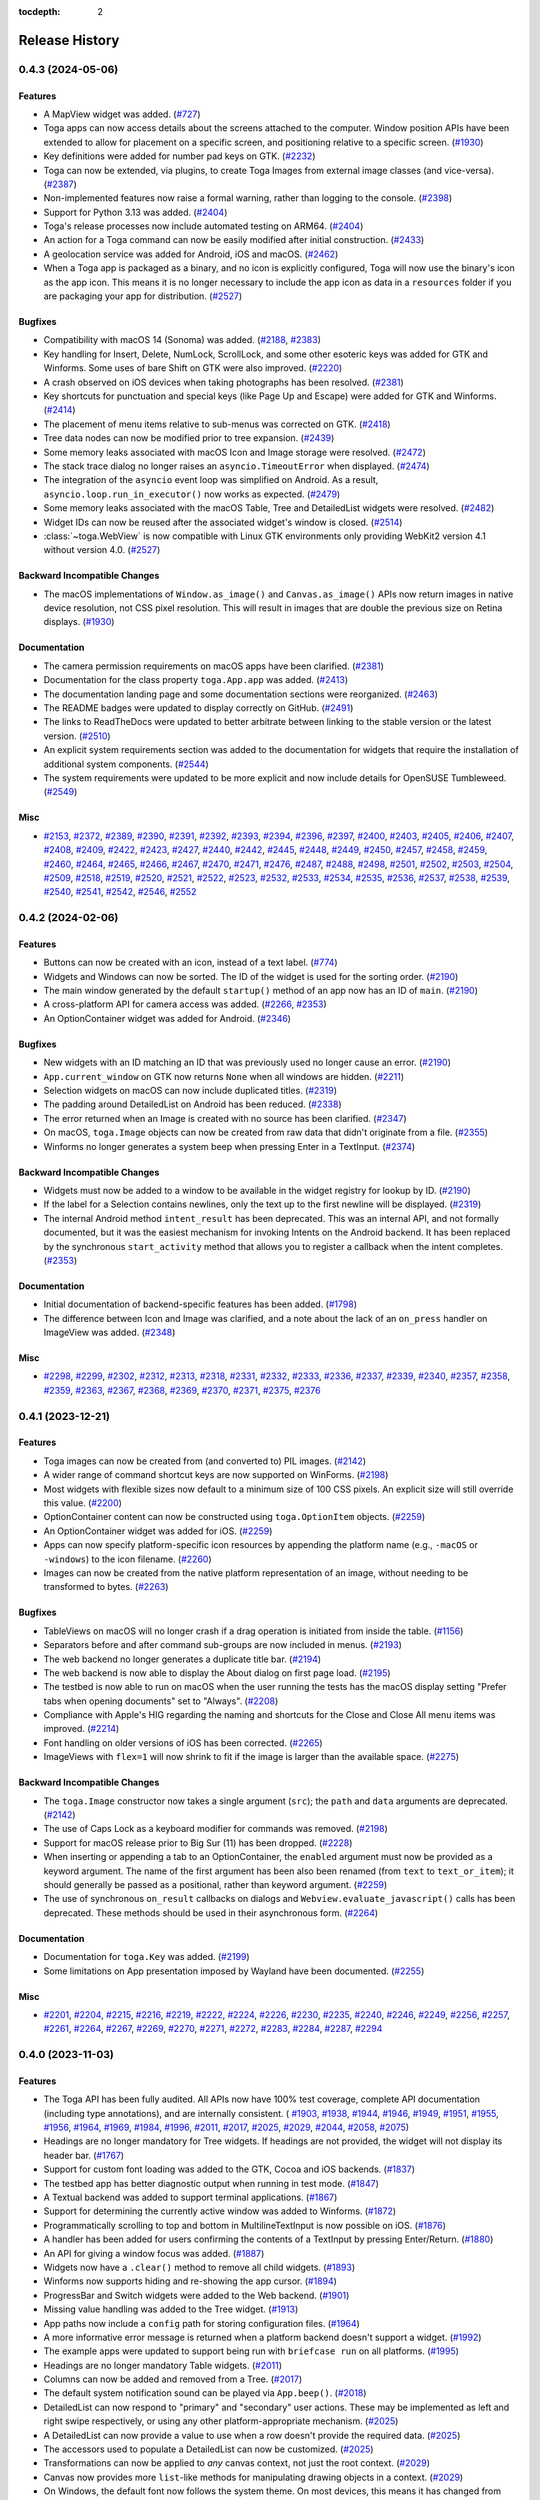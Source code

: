 :tocdepth: 2

===============
Release History
===============

.. towncrier release notes start

0.4.3 (2024-05-06)
==================

Features
--------

* A MapView widget was added. (`#727 <https://github.com/beeware/toga/issues/727>`__)
* Toga apps can now access details about the screens attached to the computer. Window position APIs have been extended to allow for placement on a specific screen, and positioning relative to a specific screen. (`#1930 <https://github.com/beeware/toga/issues/1930>`__)
* Key definitions were added for number pad keys on GTK. (`#2232 <https://github.com/beeware/toga/issues/2232>`__)
* Toga can now be extended, via plugins, to create Toga Images from external image classes (and vice-versa). (`#2387 <https://github.com/beeware/toga/issues/2387>`__)
* Non-implemented features now raise a formal warning, rather than logging to the console. (`#2398 <https://github.com/beeware/toga/issues/2398>`__)
* Support for Python 3.13 was added. (`#2404 <https://github.com/beeware/toga/issues/2404>`__)
* Toga's release processes now include automated testing on ARM64. (`#2404 <https://github.com/beeware/toga/issues/2404>`__)
* An action for a Toga command can now be easily modified after initial construction. (`#2433 <https://github.com/beeware/toga/issues/2433>`__)
* A geolocation service was added for Android, iOS and macOS. (`#2462 <https://github.com/beeware/toga/issues/2462>`__)
* When a Toga app is packaged as a binary, and no icon is explicitly configured, Toga will now use the binary's icon as the app icon. This means it is no longer necessary to include the app icon as data in a ``resources`` folder if you are packaging your app for distribution. (`#2527 <https://github.com/beeware/toga/issues/2527>`__)


Bugfixes
--------

* Compatibility with macOS 14 (Sonoma) was added. (`#2188 <https://github.com/beeware/toga/issues/2188>`__, `#2383 <https://github.com/beeware/toga/issues/2383>`__)
* Key handling for Insert, Delete, NumLock, ScrollLock, and some other esoteric keys was added for GTK and Winforms. Some uses of bare Shift on GTK were also improved. (`#2220 <https://github.com/beeware/toga/issues/2220>`__)
* A crash observed on iOS devices when taking photographs has been resolved. (`#2381 <https://github.com/beeware/toga/issues/2381>`__)
* Key shortcuts for punctuation and special keys (like Page Up and Escape) were added for GTK and Winforms. (`#2414 <https://github.com/beeware/toga/issues/2414>`__)
* The placement of menu items relative to sub-menus was corrected on GTK. (`#2418 <https://github.com/beeware/toga/issues/2418>`__)
* Tree data nodes can now be modified prior to tree expansion. (`#2439 <https://github.com/beeware/toga/issues/2439>`__)
* Some memory leaks associated with macOS Icon and Image storage were resolved. (`#2472 <https://github.com/beeware/toga/issues/2472>`__)
* The stack trace dialog no longer raises an ``asyncio.TimeoutError`` when displayed. (`#2474 <https://github.com/beeware/toga/issues/2474>`__)
* The integration of the ``asyncio`` event loop was simplified on Android. As a result, ``asyncio.loop.run_in_executor()`` now works as expected. (`#2479 <https://github.com/beeware/toga/issues/2479>`__)
* Some memory leaks associated with the macOS Table, Tree and DetailedList widgets were resolved. (`#2482 <https://github.com/beeware/toga/issues/2482>`__)
* Widget IDs can now be reused after the associated widget's window is closed. (`#2514 <https://github.com/beeware/toga/issues/2514>`__)
* :class:`~toga.WebView` is now compatible with Linux GTK environments only providing WebKit2 version 4.1 without version 4.0. (`#2527 <https://github.com/beeware/toga/issues/2527>`__)


Backward Incompatible Changes
-----------------------------

* The macOS implementations of ``Window.as_image()`` and ``Canvas.as_image()`` APIs now return images in native device resolution, not CSS pixel resolution. This will result in images that are double the previous size on Retina displays. (`#1930 <https://github.com/beeware/toga/issues/1930>`__)


Documentation
-------------

* The camera permission requirements on macOS apps have been clarified. (`#2381 <https://github.com/beeware/toga/issues/2381>`__)
* Documentation for the class property ``toga.App.app`` was added. (`#2413 <https://github.com/beeware/toga/issues/2413>`__)
* The documentation landing page and some documentation sections were reorganized. (`#2463 <https://github.com/beeware/toga/issues/2463>`__)
* The README badges were updated to display correctly on GitHub. (`#2491 <https://github.com/beeware/toga/issues/2491>`__)
* The links to ReadTheDocs were updated to better arbitrate between linking to the stable version or the latest version. (`#2510 <https://github.com/beeware/toga/issues/2510>`__)
* An explicit system requirements section was added to the documentation for widgets that require the installation of additional system components. (`#2544 <https://github.com/beeware/toga/issues/2544>`__)
* The system requirements were updated to be more explicit and now include details for OpenSUSE Tumbleweed. (`#2549 <https://github.com/beeware/toga/issues/2549>`__)


Misc
----

* `#2153 <https://github.com/beeware/toga/issues/2153>`__, `#2372 <https://github.com/beeware/toga/issues/2372>`__, `#2389 <https://github.com/beeware/toga/issues/2389>`__, `#2390 <https://github.com/beeware/toga/issues/2390>`__, `#2391 <https://github.com/beeware/toga/issues/2391>`__, `#2392 <https://github.com/beeware/toga/issues/2392>`__, `#2393 <https://github.com/beeware/toga/issues/2393>`__, `#2394 <https://github.com/beeware/toga/issues/2394>`__, `#2396 <https://github.com/beeware/toga/issues/2396>`__, `#2397 <https://github.com/beeware/toga/issues/2397>`__, `#2400 <https://github.com/beeware/toga/issues/2400>`__, `#2403 <https://github.com/beeware/toga/issues/2403>`__, `#2405 <https://github.com/beeware/toga/issues/2405>`__, `#2406 <https://github.com/beeware/toga/issues/2406>`__, `#2407 <https://github.com/beeware/toga/issues/2407>`__, `#2408 <https://github.com/beeware/toga/issues/2408>`__, `#2409 <https://github.com/beeware/toga/issues/2409>`__, `#2422 <https://github.com/beeware/toga/issues/2422>`__, `#2423 <https://github.com/beeware/toga/issues/2423>`__, `#2427 <https://github.com/beeware/toga/issues/2427>`__, `#2440 <https://github.com/beeware/toga/issues/2440>`__, `#2442 <https://github.com/beeware/toga/issues/2442>`__, `#2445 <https://github.com/beeware/toga/issues/2445>`__, `#2448 <https://github.com/beeware/toga/issues/2448>`__, `#2449 <https://github.com/beeware/toga/issues/2449>`__, `#2450 <https://github.com/beeware/toga/issues/2450>`__, `#2457 <https://github.com/beeware/toga/issues/2457>`__, `#2458 <https://github.com/beeware/toga/issues/2458>`__, `#2459 <https://github.com/beeware/toga/issues/2459>`__, `#2460 <https://github.com/beeware/toga/issues/2460>`__, `#2464 <https://github.com/beeware/toga/issues/2464>`__, `#2465 <https://github.com/beeware/toga/issues/2465>`__, `#2466 <https://github.com/beeware/toga/issues/2466>`__, `#2467 <https://github.com/beeware/toga/issues/2467>`__, `#2470 <https://github.com/beeware/toga/issues/2470>`__, `#2471 <https://github.com/beeware/toga/issues/2471>`__, `#2476 <https://github.com/beeware/toga/issues/2476>`__, `#2487 <https://github.com/beeware/toga/issues/2487>`__, `#2488 <https://github.com/beeware/toga/issues/2488>`__, `#2498 <https://github.com/beeware/toga/issues/2498>`__, `#2501 <https://github.com/beeware/toga/issues/2501>`__, `#2502 <https://github.com/beeware/toga/issues/2502>`__, `#2503 <https://github.com/beeware/toga/issues/2503>`__, `#2504 <https://github.com/beeware/toga/issues/2504>`__, `#2509 <https://github.com/beeware/toga/issues/2509>`__, `#2518 <https://github.com/beeware/toga/issues/2518>`__, `#2519 <https://github.com/beeware/toga/issues/2519>`__, `#2520 <https://github.com/beeware/toga/issues/2520>`__, `#2521 <https://github.com/beeware/toga/issues/2521>`__, `#2522 <https://github.com/beeware/toga/issues/2522>`__, `#2523 <https://github.com/beeware/toga/issues/2523>`__, `#2532 <https://github.com/beeware/toga/issues/2532>`__, `#2533 <https://github.com/beeware/toga/issues/2533>`__, `#2534 <https://github.com/beeware/toga/issues/2534>`__, `#2535 <https://github.com/beeware/toga/issues/2535>`__, `#2536 <https://github.com/beeware/toga/issues/2536>`__, `#2537 <https://github.com/beeware/toga/issues/2537>`__, `#2538 <https://github.com/beeware/toga/issues/2538>`__, `#2539 <https://github.com/beeware/toga/issues/2539>`__, `#2540 <https://github.com/beeware/toga/issues/2540>`__, `#2541 <https://github.com/beeware/toga/issues/2541>`__, `#2542 <https://github.com/beeware/toga/issues/2542>`__, `#2546 <https://github.com/beeware/toga/issues/2546>`__, `#2552 <https://github.com/beeware/toga/issues/2552>`__


0.4.2 (2024-02-06)
==================

Features
--------

* Buttons can now be created with an icon, instead of a text label. (`#774 <https://github.com/beeware/toga/issues/774>`__)
* Widgets and Windows can now be sorted. The ID of the widget is used for the sorting order. (`#2190 <https://github.com/beeware/toga/issues/2190>`__)
* The main window generated by the default ``startup()`` method of an app now has an ID of ``main``. (`#2190 <https://github.com/beeware/toga/issues/2190>`__)
* A cross-platform API for camera access was added. (`#2266 <https://github.com/beeware/toga/issues/2266>`__, `#2353 <https://github.com/beeware/toga/issues/2353>`__)
* An OptionContainer widget was added for Android. (`#2346 <https://github.com/beeware/toga/issues/2346>`__)

Bugfixes
--------

* New widgets with an ID matching an ID that was previously used no longer cause an error. (`#2190 <https://github.com/beeware/toga/issues/2190>`__)
* ``App.current_window`` on GTK now returns ``None`` when all windows are hidden. (`#2211 <https://github.com/beeware/toga/issues/2211>`__)
* Selection widgets on macOS can now include duplicated titles. (`#2319 <https://github.com/beeware/toga/issues/2319>`__)
* The padding around DetailedList on Android has been reduced. (`#2338 <https://github.com/beeware/toga/issues/2338>`__)
* The error returned when an Image is created with no source has been clarified. (`#2347 <https://github.com/beeware/toga/issues/2347>`__)
* On macOS, ``toga.Image`` objects can now be created from raw data that didn't originate from a file. (`#2355 <https://github.com/beeware/toga/issues/2355>`__)
* Winforms no longer generates a system beep when pressing Enter in a TextInput. (`#2374 <https://github.com/beeware/toga/issues/2374>`__)

Backward Incompatible Changes
-----------------------------

* Widgets must now be added to a window to be available in the widget registry for lookup by ID. (`#2190 <https://github.com/beeware/toga/issues/2190>`__)
* If the label for a Selection contains newlines, only the text up to the first newline will be displayed. (`#2319 <https://github.com/beeware/toga/issues/2319>`__)
* The internal Android method ``intent_result`` has been deprecated. This was an internal API, and not formally documented, but it was the easiest mechanism for invoking Intents on the Android backend. It has been replaced by the synchronous ``start_activity`` method that allows you to register a callback when the intent completes. (`#2353 <https://github.com/beeware/toga/issues/2353>`__)

Documentation
-------------

* Initial documentation of backend-specific features has been added. (`#1798 <https://github.com/beeware/toga/issues/1798>`__)
* The difference between Icon and Image was clarified, and a note about the lack of an ``on_press`` handler on ImageView was added. (`#2348 <https://github.com/beeware/toga/issues/2348>`__)

Misc
----

* `#2298 <https://github.com/beeware/toga/issues/2298>`__, `#2299 <https://github.com/beeware/toga/issues/2299>`__, `#2302 <https://github.com/beeware/toga/issues/2302>`__, `#2312 <https://github.com/beeware/toga/issues/2312>`__, `#2313 <https://github.com/beeware/toga/issues/2313>`__, `#2318 <https://github.com/beeware/toga/issues/2318>`__, `#2331 <https://github.com/beeware/toga/issues/2331>`__, `#2332 <https://github.com/beeware/toga/issues/2332>`__, `#2333 <https://github.com/beeware/toga/issues/2333>`__, `#2336 <https://github.com/beeware/toga/issues/2336>`__, `#2337 <https://github.com/beeware/toga/issues/2337>`__, `#2339 <https://github.com/beeware/toga/issues/2339>`__, `#2340 <https://github.com/beeware/toga/issues/2340>`__, `#2357 <https://github.com/beeware/toga/issues/2357>`__, `#2358 <https://github.com/beeware/toga/issues/2358>`__, `#2359 <https://github.com/beeware/toga/issues/2359>`__, `#2363 <https://github.com/beeware/toga/issues/2363>`__, `#2367 <https://github.com/beeware/toga/issues/2367>`__, `#2368 <https://github.com/beeware/toga/issues/2368>`__, `#2369 <https://github.com/beeware/toga/issues/2369>`__, `#2370 <https://github.com/beeware/toga/issues/2370>`__, `#2371 <https://github.com/beeware/toga/issues/2371>`__, `#2375 <https://github.com/beeware/toga/issues/2375>`__, `#2376 <https://github.com/beeware/toga/issues/2376>`__


0.4.1 (2023-12-21)
==================

Features
--------

* Toga images can now be created from (and converted to) PIL images. (`#2142 <https://github.com/beeware/toga/issues/2142>`__)
* A wider range of command shortcut keys are now supported on WinForms. (`#2198 <https://github.com/beeware/toga/issues/2198>`__)
* Most widgets with flexible sizes now default to a minimum size of 100 CSS pixels. An explicit size will still override this value. (`#2200 <https://github.com/beeware/toga/issues/2200>`__)
* OptionContainer content can now be constructed using ``toga.OptionItem`` objects. (`#2259 <https://github.com/beeware/toga/issues/2259>`__)
* An OptionContainer widget was added for iOS. (`#2259 <https://github.com/beeware/toga/issues/2259>`__)
* Apps can now specify platform-specific icon resources by appending the platform name (e.g., ``-macOS`` or ``-windows``) to the icon filename. (`#2260 <https://github.com/beeware/toga/issues/2260>`__)
* Images can now be created from the native platform representation of an image, without needing to be transformed to bytes. (`#2263 <https://github.com/beeware/toga/issues/2263>`__)

Bugfixes
--------

* TableViews on macOS will no longer crash if a drag operation is initiated from inside the table. (`#1156 <https://github.com/beeware/toga/issues/1156>`__)
* Separators before and after command sub-groups are now included in menus. (`#2193 <https://github.com/beeware/toga/issues/2193>`__)
* The web backend no longer generates a duplicate title bar. (`#2194 <https://github.com/beeware/toga/issues/2194>`__)
* The web backend is now able to display the About dialog on first page load. (`#2195 <https://github.com/beeware/toga/issues/2195>`__)
* The testbed is now able to run on macOS when the user running the tests has the macOS display setting "Prefer tabs when opening documents" set to "Always". (`#2208 <https://github.com/beeware/toga/issues/2208>`__)
* Compliance with Apple's HIG regarding the naming and shortcuts for the Close and Close All menu items was improved. (`#2214 <https://github.com/beeware/toga/issues/2214>`__)
* Font handling on older versions of iOS has been corrected. (`#2265 <https://github.com/beeware/toga/issues/2265>`__)
* ImageViews with ``flex=1`` will now shrink to fit if the image is larger than the available space. (`#2275 <https://github.com/beeware/toga/issues/2275>`__)

Backward Incompatible Changes
-----------------------------

* The ``toga.Image`` constructor now takes a single argument (``src``); the ``path`` and ``data`` arguments are deprecated. (`#2142 <https://github.com/beeware/toga/issues/2142>`__)
* The use of Caps Lock as a keyboard modifier for commands was removed. (`#2198 <https://github.com/beeware/toga/issues/2198>`__)
* Support for macOS release prior to Big Sur (11) has been dropped. (`#2228 <https://github.com/beeware/toga/issues/2228>`__)
* When inserting or appending a tab to an OptionContainer, the ``enabled`` argument must now be provided as a keyword argument. The name of the first argument has been also been renamed (from ``text`` to ``text_or_item``); it should generally be passed as a positional, rather than keyword argument. (`#2259 <https://github.com/beeware/toga/issues/2259>`__)
* The use of synchronous ``on_result`` callbacks on dialogs and ``Webview.evaluate_javascript()`` calls has been deprecated. These methods should be used in their asynchronous form. (`#2264 <https://github.com/beeware/toga/issues/2264>`__)

Documentation
-------------

* Documentation for ``toga.Key`` was added. (`#2199 <https://github.com/beeware/toga/issues/2199>`__)
* Some limitations on App presentation imposed by Wayland have been documented. (`#2255 <https://github.com/beeware/toga/issues/2255>`__)

Misc
----

* `#2201 <https://github.com/beeware/toga/issues/2201>`__, `#2204 <https://github.com/beeware/toga/issues/2204>`__, `#2215 <https://github.com/beeware/toga/issues/2215>`__, `#2216 <https://github.com/beeware/toga/issues/2216>`__, `#2219 <https://github.com/beeware/toga/issues/2219>`__, `#2222 <https://github.com/beeware/toga/issues/2222>`__, `#2224 <https://github.com/beeware/toga/issues/2224>`__, `#2226 <https://github.com/beeware/toga/issues/2226>`__, `#2230 <https://github.com/beeware/toga/issues/2230>`__, `#2235 <https://github.com/beeware/toga/issues/2235>`__, `#2240 <https://github.com/beeware/toga/issues/2240>`__, `#2246 <https://github.com/beeware/toga/issues/2246>`__, `#2249 <https://github.com/beeware/toga/issues/2249>`__, `#2256 <https://github.com/beeware/toga/issues/2256>`__, `#2257 <https://github.com/beeware/toga/issues/2257>`__, `#2261 <https://github.com/beeware/toga/issues/2261>`__, `#2264 <https://github.com/beeware/toga/issues/2264>`__, `#2267 <https://github.com/beeware/toga/issues/2267>`__, `#2269 <https://github.com/beeware/toga/issues/2269>`__, `#2270 <https://github.com/beeware/toga/issues/2270>`__, `#2271 <https://github.com/beeware/toga/issues/2271>`__, `#2272 <https://github.com/beeware/toga/issues/2272>`__, `#2283 <https://github.com/beeware/toga/issues/2283>`__, `#2284 <https://github.com/beeware/toga/issues/2284>`__, `#2287 <https://github.com/beeware/toga/issues/2287>`__, `#2294 <https://github.com/beeware/toga/issues/2294>`__

0.4.0 (2023-11-03)
==================

Features
--------

* The Toga API has been fully audited. All APIs now have 100% test coverage, complete API documentation (including type annotations), and are internally consistent. ( `#1903 <https://github.com/beeware/toga/issues/1903>`__, `#1938 <https://github.com/beeware/toga/issues/1938>`__, `#1944 <https://github.com/beeware/toga/issues/1944>`__, `#1946 <https://github.com/beeware/toga/issues/1946>`__, `#1949 <https://github.com/beeware/toga/issues/1949>`__, `#1951 <https://github.com/beeware/toga/issues/1951>`__, `#1955 <https://github.com/beeware/toga/issues/1955>`__, `#1956 <https://github.com/beeware/toga/issues/1956>`__, `#1964 <https://github.com/beeware/toga/issues/1964>`__, `#1969 <https://github.com/beeware/toga/issues/1969>`__, `#1984 <https://github.com/beeware/toga/issues/1984>`__, `#1996 <https://github.com/beeware/toga/issues/1996>`__, `#2011 <https://github.com/beeware/toga/issues/2011>`__, `#2017 <https://github.com/beeware/toga/issues/2017>`__, `#2025 <https://github.com/beeware/toga/issues/2025>`__, `#2029 <https://github.com/beeware/toga/issues/2029>`__, `#2044 <https://github.com/beeware/toga/issues/2044>`__, `#2058 <https://github.com/beeware/toga/issues/2058>`__, `#2075 <https://github.com/beeware/toga/issues/2075>`__)
* Headings are no longer mandatory for Tree widgets. If headings are not provided, the widget will not display its header bar. (`#1767 <https://github.com/beeware/toga/issues/1767>`__)
* Support for custom font loading was added to the GTK, Cocoa and iOS backends. (`#1837 <https://github.com/beeware/toga/issues/1837>`__)
* The testbed app has better diagnostic output when running in test mode. (`#1847 <https://github.com/beeware/toga/issues/1847>`__)
* A Textual backend was added to support terminal applications. (`#1867 <https://github.com/beeware/toga/issues/1867>`__)
* Support for determining the currently active window was added to Winforms. (`#1872 <https://github.com/beeware/toga/issues/1872>`__)
* Programmatically scrolling to top and bottom in MultilineTextInput is now possible on iOS. (`#1876 <https://github.com/beeware/toga/issues/1876>`__)
* A handler has been added for users confirming the contents of a TextInput by pressing Enter/Return. (`#1880 <https://github.com/beeware/toga/issues/1880>`__)
* An API for giving a window focus was added. (`#1887 <https://github.com/beeware/toga/issues/1887>`__)
* Widgets now have a ``.clear()`` method to remove all child widgets. (`#1893 <https://github.com/beeware/toga/issues/1893>`__)
* Winforms now supports hiding and re-showing the app cursor. (`#1894 <https://github.com/beeware/toga/issues/1894>`__)
* ProgressBar and Switch widgets were added to the Web backend. (`#1901 <https://github.com/beeware/toga/issues/1901>`__)
* Missing value handling was added to the Tree widget. (`#1913 <https://github.com/beeware/toga/issues/1913>`__)
* App paths now include a ``config`` path for storing configuration files. (`#1964 <https://github.com/beeware/toga/issues/1964>`__)
* A more informative error message is returned when a platform backend doesn't support a widget. (`#1992 <https://github.com/beeware/toga/issues/1992>`__)
* The example apps were updated to support being run with ``briefcase run`` on all platforms. (`#1995 <https://github.com/beeware/toga/issues/1995>`__)
* Headings are no longer mandatory Table widgets. (`#2011 <https://github.com/beeware/toga/issues/2011>`__)
* Columns can now be added and removed from a Tree. (`#2017 <https://github.com/beeware/toga/issues/2017>`__)
* The default system notification sound can be played via ``App.beep()``. (`#2018 <https://github.com/beeware/toga/issues/2018>`__)
* DetailedList can now respond to "primary" and "secondary" user actions. These may be implemented as left and right swipe respectively, or using any other platform-appropriate mechanism. (`#2025 <https://github.com/beeware/toga/issues/2025>`__)
* A DetailedList can now provide a value to use when a row doesn't provide the required data. (`#2025 <https://github.com/beeware/toga/issues/2025>`__)
* The accessors used to populate a DetailedList can now be customized. (`#2025 <https://github.com/beeware/toga/issues/2025>`__)
* Transformations can now be applied to *any* canvas context, not just the root context. (`#2029 <https://github.com/beeware/toga/issues/2029>`__)
* Canvas now provides more ``list``-like methods for manipulating drawing objects in a context. (`#2029 <https://github.com/beeware/toga/issues/2029>`__)
* On Windows, the default font now follows the system theme. On most devices, this means it has changed from Microsoft Sans Serif 8pt to Segoe UI 9pt. (`#2029 <https://github.com/beeware/toga/issues/2029>`__)
* Font sizes are now consistently interpreted as CSS points. On Android, iOS and macOS, this means any numeric font sizes will appear 33% larger than before. The default font size on these platforms is unchanged. (`#2029 <https://github.com/beeware/toga/issues/2029>`__)
* MultilineTextInputs no longer show spelling suggestions when in read-only mode. (`#2136 <https://github.com/beeware/toga/issues/2136>`__)
* Applications now verify that a main window has been created as part of the ``startup()`` method. (`#2047 <https://github.com/beeware/toga/issues/2047>`__)
* An implementation of ActivityIndicator was added to the Web backend. (`#2050 <https://github.com/beeware/toga/issues/2050>`__)
* An implementation of Divider was added to the Web backend. (`#2051 <https://github.com/beeware/toga/issues/2051>`__)
* The ability to capture the contents of a window as an image has been added. (`#2063 <https://github.com/beeware/toga/issues/2063>`__)
* A PasswordInput widget was added to the Web backend. (`#2089 <https://github.com/beeware/toga/issues/2089>`__)
* The WebKit inspector is automatically enabled on all macOS WebViews, provided you're using macOS 13.3 (Ventura) or iOS 16.4, or later. (`#2109 <https://github.com/beeware/toga/issues/2109>`__)
* Text input widgets on macOS now support undo and redo. (`#2151 <https://github.com/beeware/toga/issues/2151>`__)
* The Divider widget was implemented on Android. (`#2181 <https://github.com/beeware/toga/issues/2181>`__)

Bugfixes
--------

* The WinForms event loop was decoupled from the main form, allowing background tasks to run without a main window being present. (`#750 <https://github.com/beeware/toga/issues/750>`__)
* Widgets are now removed from windows when the window is closed, preventing a memory leak on window closure. (`#1215 <https://github.com/beeware/toga/issues/1215>`__)
* Android and iOS apps no longer crash if you invoke ``App.hide_cursor()`` or ``App.show_cursor()``. (`#1235 <https://github.com/beeware/toga/issues/1235>`__)
* A Selection widget with no items now consistently returns a selected value of ``None`` on all platforms. (`#1723 <https://github.com/beeware/toga/issues/1723>`__)
* macOS widget methods that return strings are now guaranteed to return strings, rather than native Objective C string objects. (`#1779 <https://github.com/beeware/toga/issues/1779>`__)
* WebViews on Windows no longer have a black background when they are resized. (`#1855 <https://github.com/beeware/toga/issues/1855>`__)
* The interpretation of ``MultilineTextInput.readonly`` was corrected iOS (`#1866 <https://github.com/beeware/toga/issues/1866>`__)
* A window without an ``on_close`` handler can now be closed using the window frame close button. (`#1872 <https://github.com/beeware/toga/issues/1872>`__)
* Android apps running on devices older than API level 29 (Android 10) no longer crash. (`#1878 <https://github.com/beeware/toga/issues/1878>`__)
* Missing value handling on Tables was fixed on Android and Linux. (`#1879 <https://github.com/beeware/toga/issues/1879>`__)
* The GTK backend is now able to correctly identify the currently active window. (`#1892 <https://github.com/beeware/toga/issues/1892>`__)
* Error handling associated with the creation of Intents on Android has been improved. (`#1909 <https://github.com/beeware/toga/issues/1909>`__)
* The DetailedList widget on GTK now provides an accurate size hint during layout. (`#1920 <https://github.com/beeware/toga/issues/1920>`__)
* Apps on Linux no longer segfault if an X Windows display cannot be identified. (`#1921 <https://github.com/beeware/toga/issues/1921>`__)
* The ``on_result`` handler is now used by Cocoa file dialogs. (`#1947 <https://github.com/beeware/toga/issues/1947>`__)
* Pack layout now honors an explicit width/height setting of 0. (`#1958 <https://github.com/beeware/toga/issues/1958>`__)
* The minimum window size is now correctly recomputed and enforced if window content changes. (`#2020 <https://github.com/beeware/toga/issues/2020>`__)
* The title of windows can now be modified on Winforms. (`#2094 <https://github.com/beeware/toga/issues/2094>`__)
* An error on Winforms when a window has no content has been resolved. (`#2095 <https://github.com/beeware/toga/issues/2095>`__)
* iOS container views are now set to automatically resize with their parent view (`#2161 <https://github.com/beeware/toga/issues/2161>`__)

Backward Incompatible Changes
-----------------------------

* The ``weight``, ``style`` and ``variant`` arguments for ``Font`` and ``Font.register`` are now keyword-only. (`#1903 <https://github.com/beeware/toga/issues/1903>`__)
* The ``clear()`` method for resetting the value of a MultilineTextInput, TextInput and PasswordInput has been removed. This method was an ambiguous override of the ``clear()`` method on Widget that removed all child nodes. To remove all content from a text input widget, use ``widget.value = ""``. (`#1938 <https://github.com/beeware/toga/issues/1938>`__)
* The ability to perform multiple substring matches in a ``Contains`` validator has been removed. (`#1944 <https://github.com/beeware/toga/issues/1944>`__)
* The ``TextInput.validate`` method has been removed. Validation now happens automatically whenever the ``value`` or ``validators`` properties are changed. (`#1944 <https://github.com/beeware/toga/issues/1944>`__)
* The argument names used to construct validators have changed. Error message arguments now all end with ``_message``; ``compare_count`` has been renamed ``count``; and ``min_value`` and ``max_value`` have been renamed ``min_length`` and ``max_length``, respectively. (`#1944 <https://github.com/beeware/toga/issues/1944>`__)
* The ``get_dom()`` method on WebView has been removed. This method wasn't implemented on most platforms, and wasn't working on any of the platforms where it *was* implemented, as modern web view implementations don't provide a synchronous API for accessing web content in this way. (`#1949 <https://github.com/beeware/toga/issues/1949>`__)
* The ``evaluate_javascript()`` method on WebView has been modified to work in both synchronous and asynchronous contexts. In a synchronous context you can invoke the method and use a functional ``on_result`` callback to be notified when evaluation is complete. In an asynchronous context, you can await the result. (`#1949 <https://github.com/beeware/toga/issues/1949>`__)
* The ``on_key_down`` handler has been removed from WebView. If you need to catch user input, either use a handler in the embedded JavaScript, or create a ``Command`` with a key shortcut. (`#1949 <https://github.com/beeware/toga/issues/1949>`__)
* The ``invoke_javascript()`` method has been removed. All usage of ``invoke_javascript()`` can be replaced with ``evaluate_javascript()``. (`#1949 <https://github.com/beeware/toga/issues/1949>`__)
* The usage of local ``file://`` URLs has been explicitly prohibited. ``file://`` URLs have not been reliable for some time; their usage is now explicitly prohibited. (`#1949 <https://github.com/beeware/toga/issues/1949>`__)
* ``DatePicker`` has been renamed ``DateInput``. (`#1951 <https://github.com/beeware/toga/issues/1951>`__)
* ``TimePicker`` has been renamed ``TimeInput``. (`#1951 <https://github.com/beeware/toga/issues/1951>`__)
* The ``on_select`` handler on the Selection widget has been renamed ``on_change`` for consistency with other widgets. (`#1955 <https://github.com/beeware/toga/issues/1955>`__)
* The ``_notify()`` method on data sources has been renamed ``notify()``, reflecting its status as a public API. (`#1955 <https://github.com/beeware/toga/issues/1955>`__)
* The ``prepend()`` method was removed from the ``ListSource`` and ``TreeSource`` APIs. Calls to ``prepend(...)`` can be replaced with ``insert(0, ...)``. (`#1955 <https://github.com/beeware/toga/issues/1955>`__)
* The ``insert()`` and ``append()`` APIs on ``ListSource`` and ``TreeSource`` have been modified to provide an interface that is closer to that ``list`` API. These methods previously accepted a variable list of positional and keyword arguments; these arguments should be combined into a single tuple or dictionary. This matches the API provided by ``__setitem__()``. (`#1955 <https://github.com/beeware/toga/issues/1955>`__)
* Images and ImageViews no longer support loading images from URLs. If you need to display an image from a URL, use a background task to obtain the image data asynchronously, then create the Image and/or set the ImageView ``image`` property on the completion of the asynchronous load. (`#1956 <https://github.com/beeware/toga/issues/1956>`__)
* A row box contained inside a row box will now expand to the full height of its parent, rather than collapsing to the maximum height of the inner box's child content. (`#1958 <https://github.com/beeware/toga/issues/1958>`__)
* A column box contained inside a column box will now expand to the full width of its parent, rather than collapsing to the maximum width of the inner box's child content. (`#1958 <https://github.com/beeware/toga/issues/1958>`__)
* On Android, the user data folder is now a ``data`` sub-directory of the location returned by ``context.getFilesDir()``, rather than the bare ``context.getFilesDir()`` location. (`#1964 <https://github.com/beeware/toga/issues/1964>`__)
* GTK now returns ``~/.local/state/appname/log`` as the log file location, rather than ``~/.cache/appname/log``. (`#1964 <https://github.com/beeware/toga/issues/1964>`__)
* The location returned by ``toga.App.paths.app`` is now the folder that contains the Python source file that defines the app class used by the app. If you are using a ``toga.App`` instance directly, this may alter the path that is returned. (`#1964 <https://github.com/beeware/toga/issues/1964>`__)
* On Winforms, if an application doesn't define an author, an author of ``Unknown`` is now used in application data paths, rather than ``Toga``. (`#1964 <https://github.com/beeware/toga/issues/1964>`__)
* Winforms now returns ``%USERPROFILE%/AppData/Local/<Author Name>/<App Name>/Data`` as the user data file location, rather than ``%USERPROFILE%/AppData/Local/<Author Name>/<App Name>``. (`#1964 <https://github.com/beeware/toga/issues/1964>`__)
* Support for SplitContainers with more than 2 panels of content has been removed. (`#1984 <https://github.com/beeware/toga/issues/1984>`__)
* Support for 3-tuple form of specifying SplitContainer items, used to prevent panels from resizing, has been removed. (`#1984 <https://github.com/beeware/toga/issues/1984>`__)
* The ability to increment and decrement the current OptionContainer tab was removed. Instead of `container.current_tab += 1`, use `container.current_tab = container.current_tab.index + 1` (`#1996 <https://github.com/beeware/toga/issues/1996>`__)
* ``OptionContainer.add()``, ``OptionContainer.remove()`` and ``OptionContainer.insert()`` have been removed, due to being ambiguous with base widget methods of the same name. Use the ``OptionContainer.content.append()``, ``OptionContainer.content.remove()`` and ``OptionContainer.content.insert()`` APIs instead. (`#1996 <https://github.com/beeware/toga/issues/1996>`__)
* The ``on_select`` handler for OptionContainer no longer receives the ``option`` argument providing the selected tab. Use ``current_tab`` to obtain the currently selected tab. (`#1996 <https://github.com/beeware/toga/issues/1996>`__)
* ``TimePicker.min_time`` and ``TimePicker.max_time`` has been renamed ``TimeInput.min`` and ``TimeInput.max``, respectively. (`#1999 <https://github.com/beeware/toga/issues/1999>`__)
* ``DatePicker.min_date`` and ``DatePicker.max_date`` has been renamed ``DateInput.min`` and ``DateInput.max``, respectively. (`#1999 <https://github.com/beeware/toga/issues/1999>`__)
* ``NumberInput.min_value`` and ``NumberInput.max_value`` have been renamed ``NumberInput.min`` and ``NumberInput.max``, respectively. (`#1999 <https://github.com/beeware/toga/issues/1999>`__)
* ``Slider.range`` has been replaced by ``Slider.min`` and ``Slider.max``. (`#1999 <https://github.com/beeware/toga/issues/1999>`__)
* Tables now use an empty string for the default missing value, rather than warning about missing values. (`#2011 <https://github.com/beeware/toga/issues/2011>`__)
* ``Table.add_column()`` has been deprecated in favor of ``Table.append_column()`` and ``Table.insert_column()`` (`#2011 <https://github.com/beeware/toga/issues/2011>`__)
* ``Table.on_double_click`` has been renamed ``Table.on_activate``. (`#2011 <https://github.com/beeware/toga/issues/2011>`__, `#2017 <https://github.com/beeware/toga/issues/2017>`__)
* Trees now use an empty string for the default missing value, rather than warning about missing values. (`#2017 <https://github.com/beeware/toga/issues/2017>`__)
* The ``parent`` argument has been removed from the ``insert`` and ``append`` calls on ``TreeSource``. This improves consistency between the API for ``TreeSource`` and the API for ``list``. To insert or append a row in to a descendant of a TreeSource root, use ``insert`` and ``append`` on the parent node itself - i.e., ``source.insert(parent, index, ...)`` becomes ``parent.insert(index, ...)``, and ``source.insert(None, index, ...)`` becomes ``source.insert(index, ...)``. (`#2017 <https://github.com/beeware/toga/issues/2017>`__)
* When constructing a DetailedList from a list of tuples, or a list of lists, the required order of values has changed from (icon, title, subtitle) to (title, subtitle, icon). (`#2025 <https://github.com/beeware/toga/issues/2025>`__)
* The ``on_select`` handler for DetailedList no longer receives the selected row as an argument. (`#2025 <https://github.com/beeware/toga/issues/2025>`__)
* The handling of row deletion in DetailedList widgets has been significantly altered. The ``on_delete`` event handler has been renamed ``on_primary_action``, and is now *only* a notification that a "swipe left" event (or platform equivalent) has been confirmed. This was previously inconsistent across platforms. Some platforms would update the data source to remove the row; some treated ``on_delete`` as a notification event and expected the application to handle the deletion. It is now the application's responsibility to perform the data deletion. (`#2025 <https://github.com/beeware/toga/issues/2025>`__)
* Support for Python 3.7 was removed. (`#2027 <https://github.com/beeware/toga/issues/2027>`__)
* ``fill()`` and ``stroke()`` now return simple drawing operations, rather than context managers. If you attempt to use ``fill()`` or ``stroke()`` on a context as a context manager, an exception will be raised; using these methods on Canvas will raise a warning, but return the appropriate context manager. (`#2029 <https://github.com/beeware/toga/issues/2029>`__)
* The ``clicks`` argument to ``Canvas.on_press`` has been removed. Instead, to detect "double clicks", you should use ``Canvas.on_activate``. The ``clicks`` argument has also been removed from ``Canvas.on_release``, ``Canvas.on_drag``, ``Canvas.on_alt_press``, ``Canvas.on_alt_release``, and ``Canvas.on_alt_drag``. (`#2029 <https://github.com/beeware/toga/issues/2029>`__)
* The ``new_path`` operation has been renamed ``begin_path`` for consistency with the HTML5 Canvas API. (`#2029 <https://github.com/beeware/toga/issues/2029>`__)
* Methods that generate new contexts have been renamed: ``context()``, ``closed_path()``, ``fill()`` and ``stroke()`` have become ``Context()``, ``ClosedPath()``, ``Fill()`` and ``Stroke()`` respectively. This has been done to make it easier to differentiate between primitive drawing operations and context-generating operations. (`#2029 <https://github.com/beeware/toga/issues/2029>`__)
* A Canvas is no longer implicitly a context object. The ``Canvas.context`` property now returns the root context of the canvas. If you were previously using ``Canvas.context()`` to generate an empty context, it should be replaced with ``Canvas.Context()``. Any operations to ``remove()`` drawing objects from the canvas or ``clear()`` the canvas of drawing objects should be made on ``Canvas.context``. Invoking these methods on ``Canvas`` will now call the base ``Widget`` implementations, which will throw an exception because ``Canvas`` widgets cannot have children. (`#2029 <https://github.com/beeware/toga/issues/2029>`__)
* The ``preserve`` option on ``Fill()`` operations has been deprecated. It was required for an internal optimization and can be safely removed without impact. (`#2029 <https://github.com/beeware/toga/issues/2029>`__)
* Drawing operations (e.g., ``arc``, ``line_to``, etc) can no longer be invoked directly on a Canvas. Instead, they should be invoked on the root context of the canvas, retrieved with via the `canvas` property. Context creating operations (``Fill``, ``Stroke`` and ``ClosedPath``) are not affected. (`#2029 <https://github.com/beeware/toga/issues/2029>`__)
* The ``tight`` argument to ``Canvas.measure_text()`` has been deprecated. It was a GTK implementation detail, and can be safely removed without impact. (`#2029 <https://github.com/beeware/toga/issues/2029>`__)
* The ``multiselect`` argument to Open File and Select Folder dialogs has been renamed ``multiple_select``, for consistency with other widgets that have multiple selection capability. (`#2058 <https://github.com/beeware/toga/issues/2058>`__)
* ``Window.resizeable`` and ``Window.closeable`` have been renamed ``Window.resizable`` and ``Window.closable``, to adhere to US spelling conventions. (`#2058 <https://github.com/beeware/toga/issues/2058>`__)
* Windows no longer need to be explicitly added to the app's window list. When a window is created, it will be automatically added to the windows for the currently running app. (`#2058 <https://github.com/beeware/toga/issues/2058>`__)
* The optional arguments of ``Command`` and ``Group`` are now keyword-only. (`#2075 <https://github.com/beeware/toga/issues/2075>`__)
* In ``App``, the properties ``id`` and ``name`` have been deprecated in favor of ``app_id`` and ``formal_name`` respectively, and the property ``module_name`` has been removed. (`#2075 <https://github.com/beeware/toga/issues/2075>`__)
* ``GROUP_BREAK``, ``SECTION_BREAK`` and ``CommandSet`` were removed from the ``toga`` namespace. End users generally shouldn't need to use these classes. If your code *does* need them for some reason, you can access them from the ``toga.command`` namespace. (`#2075 <https://github.com/beeware/toga/issues/2075>`__)
* The ``windows`` constructor argument of ``toga.App`` has been removed. Windows are now automatically added to the current app. (`#2075 <https://github.com/beeware/toga/issues/2075>`__)
* The ``filename`` argument and property of ``toga.Document`` has been renamed ``path``, and is now guaranteed to be a ``pathlib.Path`` object. (`#2075 <https://github.com/beeware/toga/issues/2075>`__)
* Documents must now provide a ``create()`` method to instantiate a ``main_window`` instance. (`#2075 <https://github.com/beeware/toga/issues/2075>`__)
* ``App.exit()`` now unconditionally exits the app, rather than confirming that the ``on_exit`` handler will permit the exit. (`#2075 <https://github.com/beeware/toga/issues/2075>`__)

Documentation
-------------

* Documentation for application paths was added. (`#1849 <https://github.com/beeware/toga/issues/1849>`__)
* The contribution guide was expanded to include more suggestions for potential projects, and to explain how the backend tests work. (`#1868 <https://github.com/beeware/toga/issues/1868>`__)
* All code blocks were updated to add a button to copy the relevant contents on to the user's clipboard. (`#1897 <https://github.com/beeware/toga/issues/1897>`__)
* Class references were updated to reflect their preferred import location, rather than location where they are defined in code. (`#2001 <https://github.com/beeware/toga/issues/2001>`__)
* The Linux system dependencies were updated to reflect current requirements for developing and using Toga. (`#2021 <https://github.com/beeware/toga/issues/2021>`__)

Misc
----

* `#1865 <https://github.com/beeware/toga/issues/1865>`__, `#1875 <https://github.com/beeware/toga/issues/1875>`__, `#1881 <https://github.com/beeware/toga/issues/1881>`__, `#1882 <https://github.com/beeware/toga/issues/1882>`__, `#1886 <https://github.com/beeware/toga/issues/1886>`__, `#1889 <https://github.com/beeware/toga/issues/1889>`__, `#1895 <https://github.com/beeware/toga/issues/1895>`__, `#1900 <https://github.com/beeware/toga/issues/1900>`__, `#1902 <https://github.com/beeware/toga/issues/1902>`__, `#1906 <https://github.com/beeware/toga/issues/1906>`__, `#1916 <https://github.com/beeware/toga/issues/1916>`__, `#1917 <https://github.com/beeware/toga/issues/1917>`__, `#1918 <https://github.com/beeware/toga/issues/1918>`__, `#1926 <https://github.com/beeware/toga/issues/1926>`__, `#1933 <https://github.com/beeware/toga/issues/1933>`__, `#1948 <https://github.com/beeware/toga/issues/1948>`__, `#1950 <https://github.com/beeware/toga/issues/1950>`__, `#1952 <https://github.com/beeware/toga/issues/1952>`__, `#1954 <https://github.com/beeware/toga/issues/1954>`__, `#1963 <https://github.com/beeware/toga/issues/1963>`__, `#1972 <https://github.com/beeware/toga/issues/1972>`__, `#1977 <https://github.com/beeware/toga/issues/1977>`__, `#1980 <https://github.com/beeware/toga/issues/1980>`__, `#1988 <https://github.com/beeware/toga/issues/1988>`__, `#1989 <https://github.com/beeware/toga/issues/1989>`__, `#1998 <https://github.com/beeware/toga/issues/1998>`__, `#2008 <https://github.com/beeware/toga/issues/2008>`__, `#2014 <https://github.com/beeware/toga/issues/2014>`__, `#2019 <https://github.com/beeware/toga/issues/2019>`__, `#2022 <https://github.com/beeware/toga/issues/2022>`__, `#2028 <https://github.com/beeware/toga/issues/2028>`__, `#2034 <https://github.com/beeware/toga/issues/2034>`__, `#2035 <https://github.com/beeware/toga/issues/2035>`__, `#2039 <https://github.com/beeware/toga/issues/2039>`__, `#2052 <https://github.com/beeware/toga/issues/2052>`__, `#2053 <https://github.com/beeware/toga/issues/2053>`__, `#2055 <https://github.com/beeware/toga/issues/2055>`__, `#2056 <https://github.com/beeware/toga/issues/2056>`__, `#2057 <https://github.com/beeware/toga/issues/2057>`__, `#2059 <https://github.com/beeware/toga/issues/2059>`__, `#2067 <https://github.com/beeware/toga/issues/2067>`__, `#2068 <https://github.com/beeware/toga/issues/2068>`__, `#2069 <https://github.com/beeware/toga/issues/2069>`__, `#2085 <https://github.com/beeware/toga/issues/2085>`__, `#2090 <https://github.com/beeware/toga/issues/2090>`__, `#2092 <https://github.com/beeware/toga/issues/2092>`__, `#2093 <https://github.com/beeware/toga/issues/2093>`__, `#2101 <https://github.com/beeware/toga/issues/2101>`__, `#2102 <https://github.com/beeware/toga/issues/2102>`__, `#2113 <https://github.com/beeware/toga/issues/2113>`__, `#2114 <https://github.com/beeware/toga/issues/2114>`__, `#2115 <https://github.com/beeware/toga/issues/2115>`__, `#2116 <https://github.com/beeware/toga/issues/2116>`__, `#2118 <https://github.com/beeware/toga/issues/2118>`__, `#2119 <https://github.com/beeware/toga/issues/2119>`__, `#2123 <https://github.com/beeware/toga/issues/2123>`__, `#2124 <https://github.com/beeware/toga/issues/2124>`__, `#2127 <https://github.com/beeware/toga/issues/2127>`__, `#2128 <https://github.com/beeware/toga/issues/2128>`__, `#2131 <https://github.com/beeware/toga/issues/2131>`__, `#2132 <https://github.com/beeware/toga/issues/2132>`__, `#2146 <https://github.com/beeware/toga/issues/2146>`__, `#2147 <https://github.com/beeware/toga/issues/2147>`__, `#2148 <https://github.com/beeware/toga/issues/2148>`__, `#2149 <https://github.com/beeware/toga/issues/2149>`__, `#2150 <https://github.com/beeware/toga/issues/2150>`__, `#2163 <https://github.com/beeware/toga/issues/2163>`__, `#2165 <https://github.com/beeware/toga/issues/2165>`__, `#2166 <https://github.com/beeware/toga/issues/2166>`__, `#2171 <https://github.com/beeware/toga/issues/2171>`__, `#2177 <https://github.com/beeware/toga/issues/2177>`__, `#2180 <https://github.com/beeware/toga/issues/2180>`__, `#2184 <https://github.com/beeware/toga/issues/2184>`__, `#2186 <https://github.com/beeware/toga/issues/2186>`__

0.3.1 (2023-04-12)
==================

Features
--------

* The Button widget now has 100% test coverage, and complete API documentation. (`#1761 <https://github.com/beeware/toga/pull/1761>`__)
* The mapping between Pack layout and HTML/CSS has been formalized. (`#1778 <https://github.com/beeware/toga/pull/1778>`__)
* The Label widget now has 100% test coverage, and complete API documentation. (`#1799 <https://github.com/beeware/toga/pull/1799>`__)
* TextInput now supports focus handlers and changing alignment on GTK. (`#1817 <https://github.com/beeware/toga/pull/1817>`__)
* The ActivityIndicator widget now has 100% test coverage, and complete API documentation. (`#1819 <https://github.com/beeware/toga/pull/1819>`__)
* The Box widget now has 100% test coverage, and complete API documentation. (`#1820 <https://github.com/beeware/toga/pull/1820>`__)
* NumberInput now supports changing alignment on GTK. (`#1821 <https://github.com/beeware/toga/pull/1821>`__)
* The Divider widget now has 100% test coverage, and complete API documentation. (`#1823 <https://github.com/beeware/toga/pull/1823>`__)
* The ProgressBar widget now has 100% test coverage, and complete API documentation. (`#1825 <https://github.com/beeware/toga/pull/1825>`__)
* The Switch widget now has 100% test coverage, and complete API documentation. (`#1832 <https://github.com/beeware/toga/pull/1832>`__)
* Event handlers have been internally modified to simplify their definition and use on backends. (`#1833 <https://github.com/beeware/toga/pull/1833>`__)
* The base Toga Widget now has 100% test coverage, and complete API documentation. (`#1834 <https://github.com/beeware/toga/pull/1834>`__)
* Support for FreeBSD was added. (`#1836 <https://github.com/beeware/toga/pull/1836>`__)
* The Web backend now uses Shoelace to provide web components. (`#1838 <https://github.com/beeware/toga/pull/1838>`__)
* Winforms apps can now go full screen. (`#1863 <https://github.com/beeware/toga/pull/1863>`__)


Bugfixes
--------

* Issues with reducing the size of windows on GTK have been resolved. (`#1205 <https://github.com/beeware/toga/issues/1205>`__)
* iOS now supports newlines in Labels. (`#1501 <https://github.com/beeware/toga/issues/1501>`__)
* The Slider widget now has 100% test coverage, and complete API documentation. (`#1708 <https://github.com/beeware/toga/pull/1708>`__)
* The GTK backend no longer raises a warning about the use of a deprecated ``set_wmclass`` API. (`#1718 <https://github.com/beeware/toga/issues/1718>`__)
* MultilineTextInput now correctly adapts to Dark Mode on macOS. (`#1783 <https://github.com/beeware/toga/issues/1783>`__)
* The handling of GTK layouts has been modified to reduce the frequency and increase the accuracy of layout results. (`#1794 <https://github.com/beeware/toga/pull/1794>`__)
* The text alignment of MultilineTextInput on Android has been fixed to be TOP aligned. (`#1808 <https://github.com/beeware/toga/pull/1808>`__)
* GTK widgets that involve animation (such as Switch or ProgressBar) are now redrawn correctly. (`#1826 <https://github.com/beeware/toga/issues/1826>`__)


Improved Documentation
----------------------

* API support tables now distinguish partial vs full support on each platform. (`#1762 <https://github.com/beeware/toga/pull/1762>`__)
* Some missing settings and constant values were added to the documentation of Pack. (`#1786 <https://github.com/beeware/toga/pull/1786>`__)
* Added documentation for ``toga.App.widgets``. (`#1852 <https://github.com/beeware/toga/pull/1852>`__)


Misc
----

* `#1750 <https://github.com/beeware/toga/issues/1750>`__, `#1764 <https://github.com/beeware/toga/pull/1764>`__, `#1765 <https://github.com/beeware/toga/pull/1765>`__, `#1766 <https://github.com/beeware/toga/pull/1766>`__, `#1770 <https://github.com/beeware/toga/pull/1770>`__, `#1771 <https://github.com/beeware/toga/pull/1771>`__, `#1777 <https://github.com/beeware/toga/pull/1777>`__, `#1797 <https://github.com/beeware/toga/pull/1797>`__, `#1802 <https://github.com/beeware/toga/pull/1802>`__, `#1813 <https://github.com/beeware/toga/pull/1813>`__, `#1818 <https://github.com/beeware/toga/pull/1818>`__, `#1822 <https://github.com/beeware/toga/pull/1822>`__, `#1829 <https://github.com/beeware/toga/pull/1829>`__, `#1830 <https://github.com/beeware/toga/pull/1830>`__, `#1835 <https://github.com/beeware/toga/pull/1835>`__, `#1839 <https://github.com/beeware/toga/pull/1839>`__, `#1854 <https://github.com/beeware/toga/pull/1854>`__, `#1861 <https://github.com/beeware/toga/pull/1861>`__


0.3.0 (2023-01-30)
==================

Features
--------

* Widgets now use a three-layered (Interface/Implementation/Native) structure.
* A GUI testing framework was added.
* A simplified "Pack" layout algorithm was added.
* Added a web backend.

Bugfixes
--------

* Too many to count!

0.2.15
======

* Added more widgets and cross-platform support, especially for GTK+ and Winforms

0.2.14
======

* Removed use of ``namedtuple``

0.2.13
======

* Various fixes in preparation for PyCon AU demo

0.2.12
======

* Migrated to CSS-based layout, rather than Cassowary/constraint layout.
* Added Windows backend
* Added Django backend
* Added Android backend

0.2.0 - 0.2.11
==============

Internal development releases.

0.1.2
=====

* Further improvements to multiple-repository packaging strategy.
* Ensure Ctrl-C is honored by apps.
* **Cocoa:** Added runtime warnings when minimum OS X version is not met.

0.1.1
=====

* Refactored code into multiple repositories, so that users of one backend don't
  have to carry the overhead of other installed platforms

* Corrected a range of bugs, mostly related to problems under Python 3.

0.1.0
=====

Initial public release. Includes:

* A Cocoa (OS X) backend
* A GTK+ backend
* A proof-of-concept Win32 backend
* A proof-of-concept iOS backend
